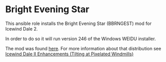 * Bright Evening Star
This ansible role installs the Bright Evening Star (BBRNGEST) mod for Icewind Dale 2.

In order to do so it will run version 246 of the Windows WEIDU installer.

The mod was found [[https://drive.google.com/folderview?id=0B0yWOHhOwN6WcC1kTTJmQlcxc1U&usp=sharing&tid=0B0yWOHhOwN6WcFZVMWV6eUFyUEk][here]].  For more information about that distribution see [[https://bbellina.blogspot.com/2014/06/icewind-dale-ii-enhancements.html][Icewind Dale II Enhancements (Tilting at Pixelated Windmills)]]
